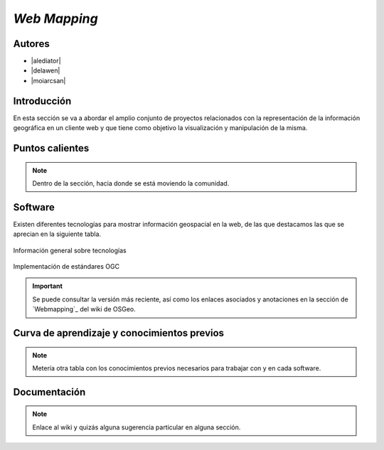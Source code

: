 *************
*Web Mapping*
*************

.. todo:: Sección por completar. Discusión del contenido en la :issue:`3`

Autores
----------

- |alediator|
- |delawen|
- |moiarcsan|

Introducción
--------------

En esta sección se va a abordar el amplio conjunto de proyectos relacionados con la representación de la información geográfica en un cliente web y que tiene como objetivo la visualización y manipulación de la misma.

.. todo: Sección por completar


Puntos calientes
-------------------

.. note:: Dentro de la sección, hacia donde se está moviendo la comunidad.

Software
----------

Existen diferentes tecnologías para mostrar información geospacial en la web, de las que destacamos las que se aprecian en la siguiente tabla.

.. figure:: imgs/tabla-principal.png
   :align: center
   :alt: Información general sobre las tecnologías

   Información general sobre tecnologías

.. figure:: imgs/estandares.png
   :align: center
   :alt: Implementación de estándares OGC

   Implementación de estándares OGC

.. important:: Se puede consultar la versión más reciente, así como los enlaces asociados y anotaciones en la sección de `Webmapping`_ del wiki de OSGeo.

.. _Servidores: http://wiki.osgeo.org/wiki/Panorama_SIG_Libre_2014/WebMapping

Curva de aprendizaje y conocimientos previos
-------------------------------------------------

.. note:: Metería otra tabla con los conocimientos previos necesarios para trabajar con y en cada software.

Documentación
---------------

.. note:: Enlace al wiki y quizás alguna sugerencia particular en alguna sección.

